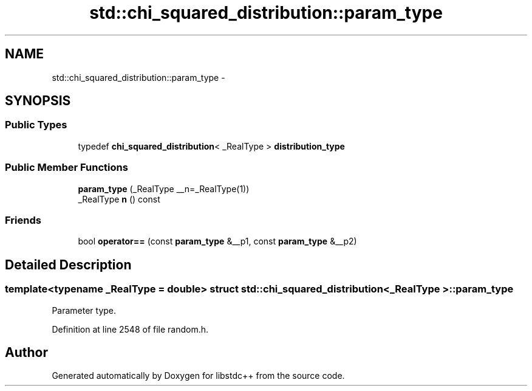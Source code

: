 .TH "std::chi_squared_distribution::param_type" 3 "Sun Oct 10 2010" "libstdc++" \" -*- nroff -*-
.ad l
.nh
.SH NAME
std::chi_squared_distribution::param_type \- 
.SH SYNOPSIS
.br
.PP
.SS "Public Types"

.in +1c
.ti -1c
.RI "typedef \fBchi_squared_distribution\fP< _RealType > \fBdistribution_type\fP"
.br
.in -1c
.SS "Public Member Functions"

.in +1c
.ti -1c
.RI "\fBparam_type\fP (_RealType __n=_RealType(1))"
.br
.ti -1c
.RI "_RealType \fBn\fP () const "
.br
.in -1c
.SS "Friends"

.in +1c
.ti -1c
.RI "bool \fBoperator==\fP (const \fBparam_type\fP &__p1, const \fBparam_type\fP &__p2)"
.br
.in -1c
.SH "Detailed Description"
.PP 

.SS "template<typename _RealType = double> struct std::chi_squared_distribution< _RealType >::param_type"
Parameter type. 
.PP
Definition at line 2548 of file random.h.

.SH "Author"
.PP 
Generated automatically by Doxygen for libstdc++ from the source code.
